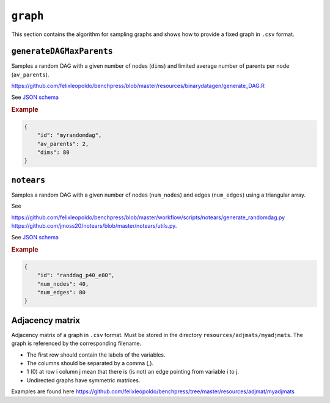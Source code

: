 .. _graph:

``graph``
========================
This section contains the algorithm for sampling graphs and shows how to provide a fixed graph in ``.csv`` format.

``generateDAGMaxParents``
-------------------------

Samples a random DAG with a given number of nodes (``dims``) and limited average number of parents per node (``av_parents``).

`https://github.com/felixleopoldo/benchpress/blob/master/resources/binarydatagen/generate_DAG.R <https://github.com/felixleopoldo/benchpress/blob/master/resources/binarydatagen/generate_DAG.R>`_

See `JSON schema <https://github.com/felixleopoldo/benchpress/blob/master/schema/docs/config-definitions-generatedagmaxparents.md>`_ 


.. rubric:: Example


.. code-block:: json

    {
        "id": "myrandomdag",
        "av_parents": 2,
        "dims": 80
    }


``notears``
-----------

Samples a random DAG with a given number of nodes (``num_nodes``) and edges (``num_edges``) using a triangular array.

See

`https://github.com/felixleopoldo/benchpress/blob/master/workflow/scripts/notears/generate_randomdag.py <https://github.com/felixleopoldo/benchpress/blob/master/workflow/scripts/notears/generate_randomdag.py>`_ 
`https://github.com/jmoss20/notears/blob/master/notears/utils.py <https://github.com/jmoss20/notears/blob/master/notears/utils.py>`_.

See `JSON schema <https://github.com/felixleopoldo/benchpress/blob/master/schema/docs/config-definitions-notears-dag-sampling.md>`_


.. rubric:: Example


.. code-block:: json

    {
        "id": "randdag_p40_e80",
        "num_nodes": 40,
        "num_edges": 80
    }


Adjacency matrix 
----------------


Adjacency matrix of a graph in ``.csv`` format. 
Must be stored in the directory ``resources/adjmats/myadjmats``.
The graph is referenced by the corresponding filename.

* The first row should contain the labels of the variables.
* The columns should be separated by a comma (,).
* 1 (0) at row i column j mean that there is (is not) an edge pointing from variable i to j. 
* Undirected graphs have symmetric matrices.

.. Example::

Examples are found here
`https://github.com/felixleopoldo/benchpress/tree/master/resources/adjmat/myadjmats <https://github.com/felixleopoldo/benchpress/tree/master/resources/adjmat/myadjmats>`_
